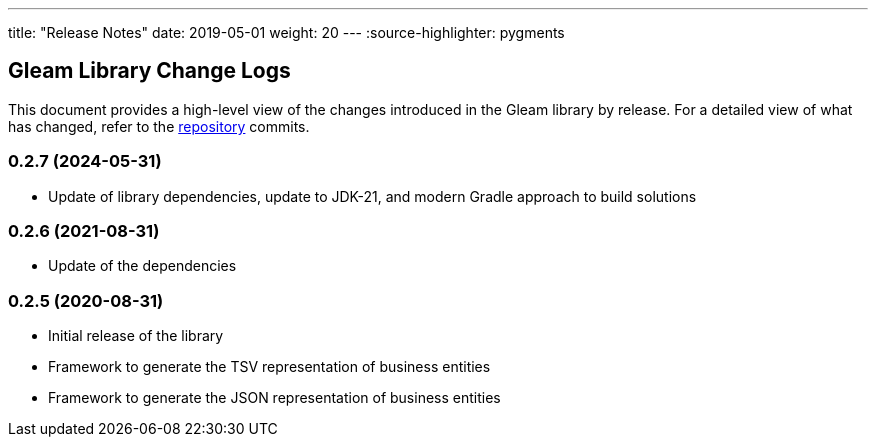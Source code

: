 ---
title: "Release Notes"
date: 2019-05-01
weight: 20
---
:source-highlighter: pygments

== Gleam Library Change Logs

This document provides a high-level view of the changes introduced in the Gleam library by release.
For a detailed view of what has changed, refer to the https://bitbucket.org/tangly-team/tangly-os[repository] commits.

=== 0.2.7 (2024-05-31)

* Update of library dependencies, update to JDK-21, and modern Gradle approach to build solutions

=== 0.2.6 (2021-08-31)

* Update of the dependencies

=== 0.2.5 (2020-08-31)

* Initial release of the library
* Framework to generate the TSV representation of business entities
* Framework to generate the JSON representation of business entities
